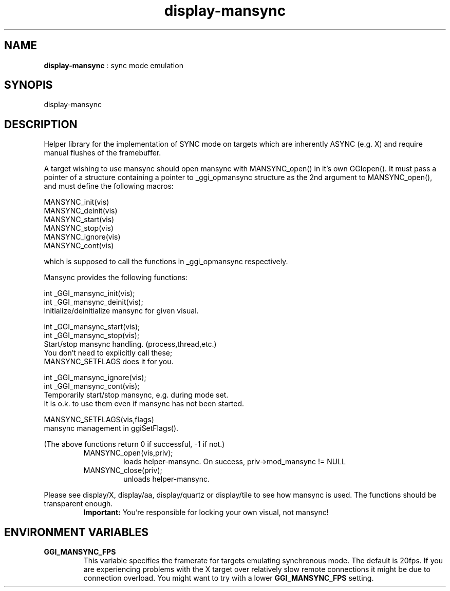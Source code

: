.TH "display-mansync" 7 "2007-06-23" "libggi-current" GGI
.SH NAME
\fBdisplay-mansync\fR : sync mode emulation
.SH SYNOPIS
.nb
.nf
display-mansync
.fi

.SH DESCRIPTION
Helper library for the implementation of SYNC mode on targets which are
inherently ASYNC (e.g. X) and require manual flushes of the framebuffer.

A target wishing to use mansync should open mansync with MANSYNC_open()
in it's own GGIopen().
It must pass a pointer of a structure containing a pointer to _ggi_opmansync
structure as the 2nd argument to MANSYNC_open(),
and must define the following macros:

.nb
.nf
MANSYNC_init(vis)
MANSYNC_deinit(vis)
MANSYNC_start(vis)
MANSYNC_stop(vis)
MANSYNC_ignore(vis)
MANSYNC_cont(vis)
.fi

which is supposed to call the functions in _ggi_opmansync respectively.

Mansync provides the following functions:

.nb
.nf
int _GGI_mansync_init(vis);
int _GGI_mansync_deinit(vis);
      Initialize/deinitialize mansync for given visual.

int _GGI_mansync_start(vis);
int _GGI_mansync_stop(vis);
      Start/stop mansync handling. (process,thread,etc.)
      You don't need to explicitly call these;
      MANSYNC_SETFLAGS does it for you.

int _GGI_mansync_ignore(vis);
int _GGI_mansync_cont(vis);
      Temporarily start/stop mansync, e.g. during mode set.
      It is o.k. to use them even if mansync has not been started.

MANSYNC_SETFLAGS(vis,flags)
      mansync management in ggiSetFlags().
.fi

(The above functions return 0 if successful, -1 if not.)
.RS
.TP
MANSYNC_open(vis,priv);
loads helper-mansync. On success, priv->mod_mansync != NULL

.TP
MANSYNC_close(priv);
unloads helper-mansync.

.PP
.RE
Please see display/X, display/aa, display/quartz or display/tile
to see how mansync is used.  The functions should be transparent enough.
.RS
\fBImportant:\fR
You're responsible for locking your own visual, not mansync!
.RE
.SH ENVIRONMENT VARIABLES
.TP
\fBGGI_MANSYNC_FPS\fR
This variable specifies the framerate for targets emulating
synchronous mode. The default is 20fps.  If you are experiencing
problems with the X target over relatively slow remote connections
it might be due to connection overload. You might want to try with
a lower \fBGGI_MANSYNC_FPS\fR setting.

.PP
